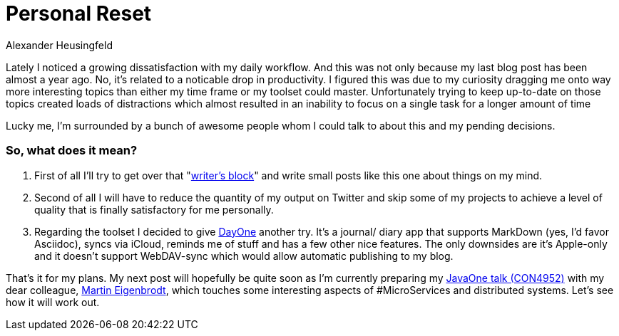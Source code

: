 = Personal Reset
Alexander Heusingfeld
:awestruct-tags: [java, MicroServices, asciidoc, dayone]

Lately I noticed a growing dissatisfaction with my daily workflow. And this was not only because my last blog post has been almost a year ago. No, it's related to a noticable drop in productivity. I figured this was due to my curiosity dragging me onto way more interesting topics than either my time frame or my toolset could master. Unfortunately trying to keep up-to-date on those topics created loads of distractions which almost resulted in an inability to focus on a single task for a longer amount of time

Lucky me, I'm surrounded by a bunch of awesome people whom I could talk to about this and my pending decisions.

=== So, what does it mean? 

1. First of all I'll try to get over that "http://sethgodin.typepad.com/seths_blog/2011/09/talkers-block.html[writer's block]" and write small posts like this one about things on my mind. 
2. Second of all I will have to reduce the quantity of my output on Twitter and skip some of my projects to achieve a level of quality that is finally satisfactory for me personally. 
3. Regarding the toolset I decided to give http://dayoneapp.com/[DayOne] another try. It's a journal/ diary app that supports MarkDown (yes, I'd favor Asciidoc), syncs via iCloud, reminds me of stuff and has a few other nice features. The only downsides are it's Apple-only and it doesn't support WebDAV-sync which would allow automatic publishing to my blog.

That's it for my plans. My next post will hopefully be quite soon as I'm currently preparing my https://www.innoq.com/en/talks/2014/10/micro-services-on-the-jvm-javaone/[JavaOne talk (CON4952)] with my dear colleague, https://twitter.com/eigenbrodtm[Martin Eigenbrodt], which touches some interesting aspects of #MicroServices and distributed systems. Let's see how it will work out.
